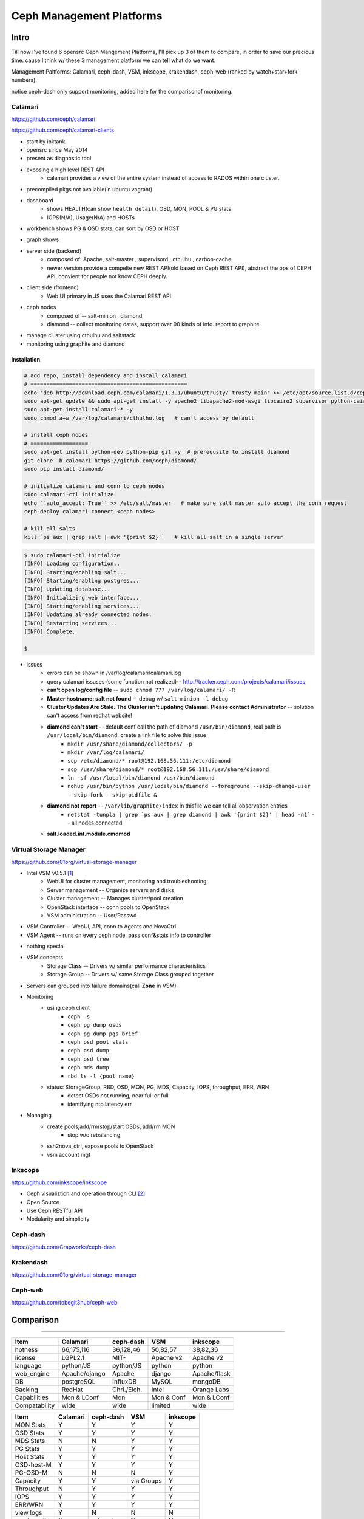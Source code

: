 =========================
Ceph Management Platforms
=========================


Intro
=====

Till now I've found 6 opensrc Ceph Mangement Platforms, I'll pick up 3 of them to compare, in order to save our precious time. cause I think w/ these 3 management platform we can tell what do we want.

Management Paltforms: Calamari, ceph-dash, VSM, inkscope, krakendash, ceph-web
(ranked by watch+star+fork numbers).

notice ceph-dash only support monitoring, added here for the comparisonof monitoring.






Calamari
--------

https://github.com/ceph/calamari

https://github.com/ceph/calamari-clients

- start by inktank
- opensrc since May 2014
- present as diagnostic tool
- exposing a high level REST API
    - calamari provides a view of the entire system instead of access to RADOS within one cluster.
- precompiled pkgs not available(in ubuntu vagrant)

.. image:: /images/ceph/calamari/summary.jpeg

- dashboard
    - shows HEALTH(can show ``health detail``), OSD, MON, POOL & PG stats
    - IOPS(N/A), Usage(N/A) and HOSTs

.. image:: /images/ceph/calamari/Main_Dashboard.png

- workbench shows PG & OSD stats, can sort by OSD or HOST

.. image:: /images/ceph/calamari/workbench_with_pg_state_filtering.png

- graph shows

.. image:: /images/ceph/calamari/Graph_UI.png
.. image:: /images/ceph/calamari/manage_default_view.png
.. image:: /images/ceph/calamari/manage_OSD_hosts_view.png
.. image:: /images/ceph/calamari/manage_OSDS_by_host.png
.. image:: /images/ceph/calamari/manage_pool_view.png


- server side (backend)
    - composed of:  Apache, salt-master , supervisord , cthulhu , carbon-cache
    - newer version provide a compelte new REST API(old based on Ceph REST API), abstract the ops of CEPH API, convient for people not know CEPH deeply.
- client side (frontend)
    - Web UI primary in JS uses the Calamari REST API
- ceph nodes
    - composed of -- salt-minion , diamond
    - diamond -- collect monitoring datas, support over 90 kinds of info. report to graphite.
- manage cluster using cthulhu and saltstack
- monitoring using graphite and diamond

.. image:: /images/ceph/calamari/calamari_architecture.jpg






installation
^^^^^^^^^^^^

.. code-block:: shell

    # add repo, install dependency and install calamari
    # =================================================
    echo "deb http://download.ceph.com/calamari/1.3.1/ubuntu/trusty/ trusty main" >> /etc/apt/source.list.d/ceph.list
    sudo apt-get update && sudo apt-get install -y apache2 libapache2-mod-wsgi libcairo2 supervisor python-cairo libpq5 postgresql
    sudo apt-get install calamari-* -y
    sudo chmod a+w /var/log/calamari/cthulhu.log   # can't access by default

    # install ceph nodes
    # ==================
    sudo apt-get install python-dev python-pip git -y  # prerequsite to install diamond
    git clone -b calamari https://github.com/ceph/diamond/
    sudo pip install diamond/

    # initialize calamari and conn to ceph nodes
    sudo calamari-ctl initialize
    echo ``auto_accept: True`` >> /etc/salt/master   # make sure salt master auto accept the conn request
    ceph-deploy calamari connect <ceph nodes>

    # kill all salts
    kill `ps aux | grep salt | awk '{print $2}'`   # kill all salt in a single server



.. code-block:: console

    $ sudo calamari-ctl initialize
    [INFO] Loading configuration..
    [INFO] Starting/enabling salt...
    [INFO] Starting/enabling postgres...
    [INFO] Updating database...
    [INFO] Initializing web interface...
    [INFO] Starting/enabling services...
    [INFO] Updating already connected nodes.
    [INFO] Restarting services...
    [INFO] Complete.

    $ 


- issues
    - errors can be shown in /var/log/calamari/calamari.log
    - query calamari issuses (some function not realized)-- http://tracker.ceph.com/projects/calamari/issues
    - **can't open log/config file** -- ``sudo chmod 777 /var/log/calamari/ -R``
    -  **Master hostname: salt not found**  -- debug w/ ``salt-minion -l debug``
    - **Cluster Updates Are Stale. The Cluster isn't updating Calamari. Please contact Administrator** -- solution can't access from redhat website!
    - **diamond can't start** -- default conf call the path of diamond ``/usr/bin/diamond``, real path is ``/usr/local/bin/diamond``, create a link file to solve this issue
        - ``mkdir /usr/share/diamond/collectors/ -p``
        - ``mkdir /var/log/calamari/``
        - ``scp /etc/diamond/* root@192.168.56.111:/etc/diamond``
        - ``scp /usr/share/diamond/* root@192.168.56.111:/usr/share/diamond``
        - ``ln -sf /usr/local/bin/diamond /usr/bin/diamond``
        - ``nohup /usr/bin/python /usr/local/bin/diamond --foreground --skip-change-user --skip-fork --skip-pidfile &``
    - **diamond not report** -- ``/var/lib/graphite/index`` in thisfile we can tell all observation entries
        - ``netstat -tunpla | grep `ps aux | grep diamond | awk '{print $2}' | head -n1```  -- all nodes connected
    - **salt.loaded.int.module.cmdmod**




Virtual Storage Manager
-----------------------

https://github.com/01org/virtual-storage-manager

- Intel VSM v0.5.1 [#]_
    - WebUI for cluster management, monitoring and troubleshooting
    - Server management -- Organize servers and disks
    - Cluster management -- Manages cluster/pool creation
    - OpenStack interface -- conn pools to OpenStack
    - VSM administration -- User/Passwd

.. image:: /images/ceph/vsm_arch.png

- VSM Controller -- WebUI, API, conn to Agents and NovaCtrl
- VSM Agent -- runs on every ceph node, pass conf&stats info to controller

.. image:: /images/ceph/vsm_net.png

- nothing special

.. image:: /images/ceph/vsm_disks.png


- VSM concepts
    - Storage Class -- Drivers w/ similar performance characteristics
    - Storage Group -- Drivers w/ same Storage Class grouped together

.. image:: /images/ceph/vsm_fd.png

- Servers can grouped into failure domains(call **Zone** in VSM)


.. image:: /images/ceph/vsm_nav_bar.png

- Monitoring
    - using ceph client
        - ``ceph -s``
        - ``ceph pg dump osds``
        - ``ceph pg dump pgs_brief``
        - ``ceph osd pool stats``
        - ``ceph osd dump``
        - ``ceph osd tree``
        - ``ceph mds dump``
        - ``rbd ls -l {pool name}``
    - status: StorageGroup, RBD, OSD, MON, PG, MDS, Capacity, IOPS, throughput, ERR, WRN
        - detect OSDs not running, near full or full
        - identifying ntp latency err
- Managing
    - create pools,add/rm/stop/start OSDs, add/rm MON
        - stop w/o rebalancing
    - ssh2nova_ctrl, expose pools to OpenStack
    - vsm account mgt







Inkscope
--------

https://github.com/inkscope/inkscope

- Ceph visualiztion and operation through CLI [#]_
- Open Source
- Use Ceph RESTful API
- Modularity and simplicity

.. image:: /images/ceph/ceph_inkscope.png


Ceph-dash
---------

https://github.com/Crapworks/ceph-dash

.. image:: /images/ceph/ceph_dash.png



Krakendash
----------

https://github.com/01org/virtual-storage-manager


Ceph-web
--------

https://github.com/tobegit3hub/ceph-web


Comparison
==========
==========



============= ============= =========== ========== ============ 
Item          Calamari      ceph-dash   VSM        inkscope     
============= ============= =========== ========== ============ 
hotness       66,175,116    36,128,46   50,82,57   38,82,36     
license       LGPL2.1       MIT-        Apache v2  Apache v2    
language      python/JS     python/JS   python     python       
web_engine    Apache/django Apache      django     Apache/flask 
DB            postgreSQL    InfluxDB    MySQL      mongoDB      
Backing       RedHat        Chri./Eich. Intel      Orange Labs
Capabilities  Mon & LConf   Mon         Mon & Conf Mon & LConf
Compatability wide          wide        limited    wide
============= ============= =========== ========== ============  


============== =========== ============= ========== ========  
Item           Calamari    ceph-dash     VSM        inkscope  
============== =========== ============= ========== ========  
MON Stats      Y           Y             Y          Y
OSD Stats      Y           Y             Y          Y
MDS Stats      N           N             Y          Y
PG Stats       Y           Y             Y          Y
Host Stats     Y           Y             Y          Y
OSD-host-M     Y           Y             Y          Y
PG-OSD-M       N           N             N          Y
Capacity       Y           Y             via Groups Y
Throughput     N           Y             Y          Y
IOPS           Y           Y             Y          Y
ERR/WRN        Y           Y             Y          Y
view logs      Y           N             N          N
send email     N           w/ nagios     N          N
charts/G       Y           w/ nagios     N          N
============== =========== ============= ========== ========  


============== =========== ========== ========  
Item           Calamari    VSM        inkscope  
============== =========== ========== ========  
Deploy Cluster N           Y          N
Deploy Hosts   N           Y          N
D. Storage G.  N           Y          N
set Daemons    OSD only    Y          N
set ops flags  Y           N          Y
set parametrs  Y           N          view
set crush      N           partial    view
set EC         N           Y          Y
OSD            partial     Y          Y
Pools(Rep)     limited     Y          Y
Pools(EC&Teir) N           Y          partial
RBDs           N           partial    N
S3/Swift/...   N           N          Y
link to Nova   N           Y          N
============== =========== ========== ========  




- Notice
    - hotness include watch,star,fork of 2016/3/9
    - krakendash has modified the MIT license
    - these comp infos derived from internet, not up to date.



References
==========
==========



.. [#] https://01.org/virtual-storage-manager/documentation/vsm-0.5.1-training-slides
.. [#] http://www.slideshare.net/alaindechorgnat/inkscope-ceph-day-paris-final?qid=24a1a418-b01c-4f91-b718-f26cffe920b7&v=&b=&from_search=1
.. [#] http://www.slideshare.net/DaystromTech/ceph-days-sf2015-paul-evans-static?qid=4398eec4-e73a-4483-8e47-61f9875872d3&v=&b=&from_search=2
.. [#] http://calamari.readthedocs.org/en/latest/operations/index.html
.. [#] http://ceph.com/category/calamari/
.. [#] http://ceph.com/planet/ceph-calamari-the-survival-guide/
.. [#] http://www.openstack.cn/?p=2708